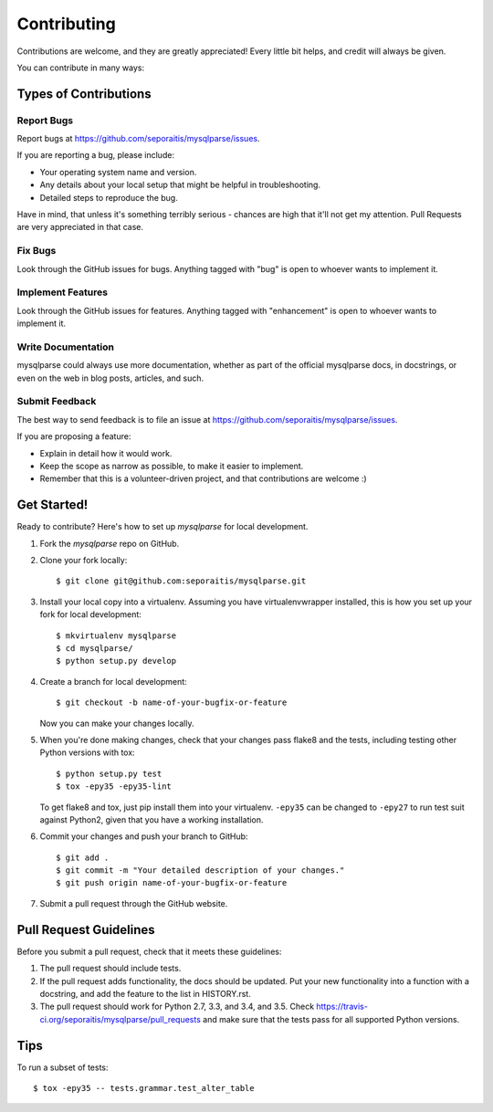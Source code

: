 ============
Contributing
============

Contributions are welcome, and they are greatly appreciated! Every
little bit helps, and credit will always be given.

You can contribute in many ways:

Types of Contributions
----------------------

Report Bugs
~~~~~~~~~~~

Report bugs at https://github.com/seporaitis/mysqlparse/issues.

If you are reporting a bug, please include:

* Your operating system name and version.
* Any details about your local setup that might be helpful in troubleshooting.
* Detailed steps to reproduce the bug.

Have in mind, that unless it's something terribly serious - chances
are high that it'll not get my attention. Pull Requests are very
appreciated in that case.

Fix Bugs
~~~~~~~~

Look through the GitHub issues for bugs. Anything tagged with "bug"
is open to whoever wants to implement it.

Implement Features
~~~~~~~~~~~~~~~~~~

Look through the GitHub issues for features. Anything tagged with "enhancement"
is open to whoever wants to implement it.

Write Documentation
~~~~~~~~~~~~~~~~~~~

mysqlparse could always use more documentation, whether as part of the
official mysqlparse docs, in docstrings, or even on the web in blog posts,
articles, and such.

Submit Feedback
~~~~~~~~~~~~~~~

The best way to send feedback is to file an issue at https://github.com/seporaitis/mysqlparse/issues.

If you are proposing a feature:

* Explain in detail how it would work.
* Keep the scope as narrow as possible, to make it easier to implement.
* Remember that this is a volunteer-driven project, and that contributions
  are welcome :)

Get Started!
------------

Ready to contribute? Here's how to set up `mysqlparse` for local development.

1. Fork the `mysqlparse` repo on GitHub.
2. Clone your fork locally::

    $ git clone git@github.com:seporaitis/mysqlparse.git

3. Install your local copy into a virtualenv. Assuming you have virtualenvwrapper installed, this is how you set up your fork for local development::

    $ mkvirtualenv mysqlparse
    $ cd mysqlparse/
    $ python setup.py develop

4. Create a branch for local development::

    $ git checkout -b name-of-your-bugfix-or-feature

   Now you can make your changes locally.

5. When you're done making changes, check that your changes pass flake8 and the tests, including testing other Python versions with tox::

    $ python setup.py test
    $ tox -epy35 -epy35-lint

   To get flake8 and tox, just pip install them into your
   virtualenv. ``-epy35`` can be changed to ``-epy27`` to run test
   suit against Python2, given that you have a working installation.

6. Commit your changes and push your branch to GitHub::

    $ git add .
    $ git commit -m "Your detailed description of your changes."
    $ git push origin name-of-your-bugfix-or-feature

7. Submit a pull request through the GitHub website.

Pull Request Guidelines
-----------------------

Before you submit a pull request, check that it meets these guidelines:

1. The pull request should include tests.
2. If the pull request adds functionality, the docs should be updated. Put
   your new functionality into a function with a docstring, and add the
   feature to the list in HISTORY.rst.
3. The pull request should work for Python 2.7, 3.3, and 3.4, and 3.5. Check
   https://travis-ci.org/seporaitis/mysqlparse/pull_requests
   and make sure that the tests pass for all supported Python versions.

Tips
----

To run a subset of tests::

    $ tox -epy35 -- tests.grammar.test_alter_table
